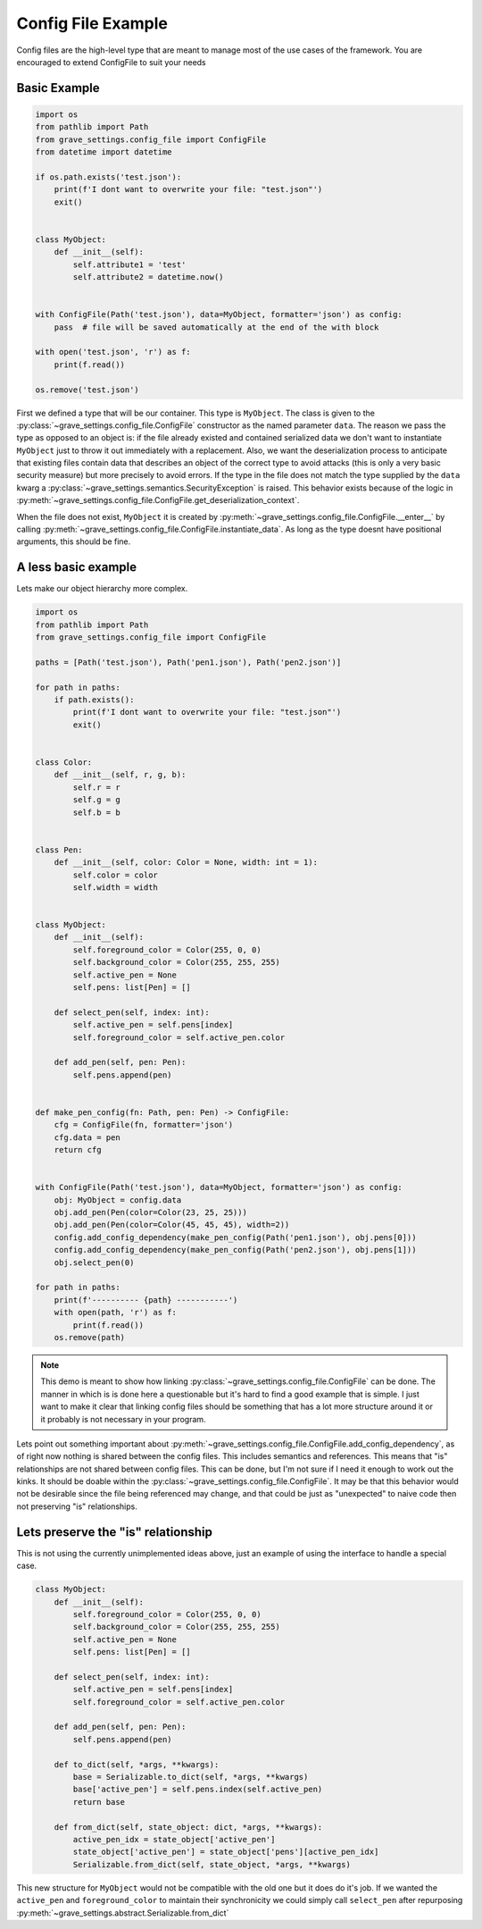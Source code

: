 Config File Example
======================

Config files are the high-level type that are meant to manage most of the use cases of the framework. You are encouraged to extend ConfigFile to suit your needs

Basic Example
-----------------

.. code-block:: python

    import os
    from pathlib import Path
    from grave_settings.config_file import ConfigFile
    from datetime import datetime

    if os.path.exists('test.json'):
        print(f'I dont want to overwrite your file: "test.json"')
        exit()


    class MyObject:
        def __init__(self):
            self.attribute1 = 'test'
            self.attribute2 = datetime.now()


    with ConfigFile(Path('test.json'), data=MyObject, formatter='json') as config:
        pass  # file will be saved automatically at the end of the with block

    with open('test.json', 'r') as f:
        print(f.read())

    os.remove('test.json')

.. code-block::
  :caption: Output

    {
        "__class__": "__main__.MyObject",
        "attribute1": "test",
        "attribute2": {
            "__class__": "datetime.datetime",
            "state": [
                2023,
                1,
                24,
                16,
                31,
                46,
                143836
            ]
        }
    }

First we defined a type that will be our container. This type is ``MyObject``. The class is given to the :py:class:`~grave_settings.config_file.ConfigFile` constructor as the named parameter ``data``. The reason we pass the type as opposed to an object is: if the file already existed and contained serialized data we don't want to instantiate ``MyObject`` just to throw it out immediately with a replacement. Also, we want the deserialization process to anticipate that existing files contain data that describes an object of the correct type to avoid attacks (this is only a very basic security measure) but more precisely to avoid errors. If the type in the file does not match the type supplied by the ``data`` kwarg a :py:class:`~grave_settings.semantics.SecurityException` is raised. This behavior exists because of the logic in :py:meth:`~grave_settings.config_file.ConfigFile.get_deserialization_context`.

When the file does not exist, ``MyObject`` it is created by :py:meth:`~grave_settings.config_file.ConfigFile.__enter__` by calling :py:meth:`~grave_settings.config_file.ConfigFile.instantiate_data`. As long as the type doesnt have positional arguments, this should be fine.


A less basic example
-----------------------

Lets make our object hierarchy more complex.

.. code-block:: python

    import os
    from pathlib import Path
    from grave_settings.config_file import ConfigFile

    paths = [Path('test.json'), Path('pen1.json'), Path('pen2.json')]

    for path in paths:
        if path.exists():
            print(f'I dont want to overwrite your file: "test.json"')
            exit()


    class Color:
        def __init__(self, r, g, b):
            self.r = r
            self.g = g
            self.b = b


    class Pen:
        def __init__(self, color: Color = None, width: int = 1):
            self.color = color
            self.width = width


    class MyObject:
        def __init__(self):
            self.foreground_color = Color(255, 0, 0)
            self.background_color = Color(255, 255, 255)
            self.active_pen = None
            self.pens: list[Pen] = []

        def select_pen(self, index: int):
            self.active_pen = self.pens[index]
            self.foreground_color = self.active_pen.color

        def add_pen(self, pen: Pen):
            self.pens.append(pen)


    def make_pen_config(fn: Path, pen: Pen) -> ConfigFile:
        cfg = ConfigFile(fn, formatter='json')
        cfg.data = pen
        return cfg


    with ConfigFile(Path('test.json'), data=MyObject, formatter='json') as config:
        obj: MyObject = config.data
        obj.add_pen(Pen(color=Color(23, 25, 25)))
        obj.add_pen(Pen(color=Color(45, 45, 45), width=2))
        config.add_config_dependency(make_pen_config(Path('pen1.json'), obj.pens[0]))
        config.add_config_dependency(make_pen_config(Path('pen2.json'), obj.pens[1]))
        obj.select_pen(0)

    for path in paths:
        print(f'---------- {path} -----------')
        with open(path, 'r') as f:
            print(f.read())
        os.remove(path)

.. note::

    This demo is meant to show how linking :py:class:`~grave_settings.config_file.ConfigFile` can be done. The manner in which is is done here a questionable but it's hard to find a good example that is simple. I just want to make it clear that linking config files should be something that has a lot more structure around it or it probably is not necessary in your program.

.. code-block::
  :caption: Output

    ---------- test.json -----------
    {
        "__class__": "__main__.MyObject",
        "active_pen": {
            "__class__": "grave_settings.config_file.LogFileLink",
            "rel_path": {
                "__class__": "pathlib.PosixPath",
                "path": "/home/ryan/.config/JetBrains/PyCharm2022.3/scratches/pen1.json",
                "abs": false,
                "rel_path": "pen1.json"
            },
            "config": {
                "__class__": "grave_settings.config_file.ConfigFile",
                "formatter_t": {
                    "__class__": "abc.ABCMeta",
                    "state": "grave_settings.formatters.json.JsonFormatter"
                },
                "data_t": {
                    "__class__": "builtins.type",
                    "state": "__main__.Pen"
                }
            }
        },
        "background_color": {
            "__class__": "__main__.Color",
            "b": 255,
            "g": 255,
            "r": 255
        },
        "foreground_color": {
            "__class__": "__main__.Color",
            "b": 25,
            "g": 25,
            "r": 23
        },
        "pens": [
            {
                "__class__": "grave_settings.formatter_settings.PreservedReference",
                "ref": "\"active_pen\""
            },
            {
                "__class__": "grave_settings.config_file.LogFileLink",
                "rel_path": {
                    "__class__": "pathlib.PosixPath",
                    "path": "/home/ryan/.config/JetBrains/PyCharm2022.3/scratches/pen2.json",
                    "abs": false,
                    "rel_path": "pen2.json"
                },
                "config": {
                    "__class__": "grave_settings.config_file.ConfigFile",
                    "formatter_t": {
                        "__class__": "grave_settings.formatter_settings.PreservedReference",
                        "ref": "\"active_pen\".\"config\".\"formatter_t\""
                    },
                    "data_t": {
                        "__class__": "grave_settings.formatter_settings.PreservedReference",
                        "ref": "\"active_pen\".\"config\".\"data_t\""
                    }
                }
            }
        ]
    }
    ---------- pen1.json -----------
    {
        "__class__": "__main__.Pen",
        "color": {
            "__class__": "__main__.Color",
            "b": 25,
            "g": 25,
            "r": 23
        },
        "width": 1
    }
    ---------- pen2.json -----------
    {
        "__class__": "__main__.Pen",
        "color": {
            "__class__": "__main__.Color",
            "b": 45,
            "g": 45,
            "r": 45
        },
        "width": 2
    }

Lets point out something important about :py:meth:`~grave_settings.config_file.ConfigFile.add_config_dependency`, as of right now nothing is shared between the config files. This includes semantics and references. This means that "is" relationships are not shared between config files. This can be done, but I'm not sure if I need it enough to work out the kinks. It should be doable within the :py:class:`~grave_settings.config_file.ConfigFile`. It may be that this behavior would not be desirable since the file being referenced may change, and that could be just as "unexpected" to naive code then not preserving "is" relationships.

Lets preserve the "is" relationship
---------------------------------------

This is not using the currently unimplemented ideas above, just an example of using the interface to handle a special case.

.. code-block:: python

    class MyObject:
        def __init__(self):
            self.foreground_color = Color(255, 0, 0)
            self.background_color = Color(255, 255, 255)
            self.active_pen = None
            self.pens: list[Pen] = []

        def select_pen(self, index: int):
            self.active_pen = self.pens[index]
            self.foreground_color = self.active_pen.color

        def add_pen(self, pen: Pen):
            self.pens.append(pen)

        def to_dict(self, *args, **kwargs):
            base = Serializable.to_dict(self, *args, **kwargs)
            base['active_pen'] = self.pens.index(self.active_pen)
            return base

        def from_dict(self, state_object: dict, *args, **kwargs):
            active_pen_idx = state_object['active_pen']
            state_object['active_pen'] = state_object['pens'][active_pen_idx]
            Serializable.from_dict(self, state_object, *args, **kwargs)

This new structure for ``MyObject`` would not be compatible with the old one but it does do it's job. If we wanted the ``active_pen`` and  ``foreground_color`` to maintain their synchronicity we could simply call ``select_pen`` after repurposing :py:meth:`~grave_settings.abstract.Serializable.from_dict`